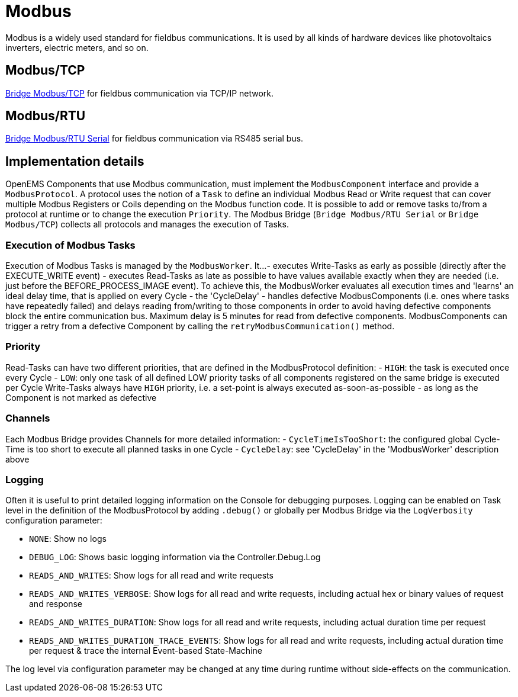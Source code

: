 = Modbus

Modbus is a widely used standard for fieldbus communications. It is used by all kinds of hardware devices like photovoltaics inverters, electric meters, and so on.

== Modbus/TCP

https://github.com/OpenEMS/openems/blob/develop/io.openems.edge.bridge.modbus/src/io/openems/edge/bridge/modbus/BridgeModbusTcpImpl.java[Bridge Modbus/TCP] for fieldbus communication via TCP/IP network.

== Modbus/RTU

https://github.com/OpenEMS/openems/blob/develop/io.openems.edge.bridge.modbus/src/io/openems/edge/bridge/modbus/BridgeModbusSerialImpl.java[Bridge Modbus/RTU Serial] for fieldbus communication via RS485 serial bus.

== Implementation details

OpenEMS Components that use Modbus communication, must implement the `ModbusComponent` interface and provide a `ModbusProtocol`. A protocol uses the notion of a `Task` to define an individual Modbus Read or Write request that can cover multiple Modbus Registers or Coils depending on the Modbus function code. It is possible to add or remove tasks to/from a protocol at runtime or to change the execution `Priority`. The Modbus Bridge (`Bridge Modbus/RTU Serial` or `Bridge Modbus/TCP`) collects all protocols and manages the execution of Tasks.

=== Execution of Modbus Tasks

Execution of Modbus Tasks is managed by the `ModbusWorker`. It...
- executes Write-Tasks as early as possible (directly after the EXECUTE_WRITE event)
- executes Read-Tasks as late as possible to have values available exactly when they are needed (i.e. just before the BEFORE_PROCESS_IMAGE event). To achieve this, the ModbusWorker evaluates all execution times and 'learns' an ideal delay time, that is applied on every Cycle - the 'CycleDelay'
- handles defective ModbusComponents (i.e. ones where tasks have repeatedly failed) and delays reading from/writing to those components in order to avoid having defective components block the entire communication bus. Maximum delay is 5 minutes for read from defective components. ModbusComponents can trigger a retry from a defective Component by calling the `retryModbusCommunication()` method.

=== Priority

Read-Tasks can have two different priorities, that are defined in the ModbusProtocol definition:
- `HIGH`: the task is executed once every Cycle
- `LOW`: only one task of all defined LOW priority tasks of all components registered on the same bridge is executed per Cycle
Write-Tasks always have `HIGH` priority, i.e. a set-point is always executed as-soon-as-possible - as long as the Component is not marked as defective

=== Channels

Each Modbus Bridge provides Channels for more detailed information:
- `CycleTimeIsTooShort`: the configured global Cycle-Time is too short to execute all planned tasks in one Cycle
- `CycleDelay`: see 'CycleDelay' in the 'ModbusWorker' description above

=== Logging

Often it is useful to print detailed logging information on the Console for debugging purposes. Logging can be enabled on Task level in the definition of the ModbusProtocol by adding `.debug()` or globally per Modbus Bridge via the `LogVerbosity` configuration parameter:

- `NONE`: Show no logs
- `DEBUG_LOG`: Shows basic logging information via the Controller.Debug.Log
- `READS_AND_WRITES`: Show logs for all read and write requests
- `READS_AND_WRITES_VERBOSE`: Show logs for all read and write requests, including actual hex or binary values of request and response
- `READS_AND_WRITES_DURATION`: Show logs for all read and write requests, including actual duration time per request
- `READS_AND_WRITES_DURATION_TRACE_EVENTS`: Show logs for all read and write requests, including actual duration time per request & trace the internal Event-based State-Machine

The log level via configuration parameter may be changed at any time during runtime without side-effects on the communication.